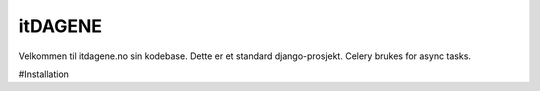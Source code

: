 itDAGENE
========
|frigg| |coverage|


Velkommen til itdagene.no sin kodebase. Dette er et standard django-prosjekt. Celery brukes for 
async tasks.

#Installation



.. |frigg| image:: https://ci.frigg.io/badges/itdagene-ntnu/itdagene/
    :target: https://ci.frigg.io/itdagene-ntnu/itdagene/last/

.. |coverage| image:: https://ci.frigg.io/badges/coverage/itdagene-ntnu/itdagene/
    :target: https://ci.frigg.io/itdagene-ntnu/itdagene/last/
